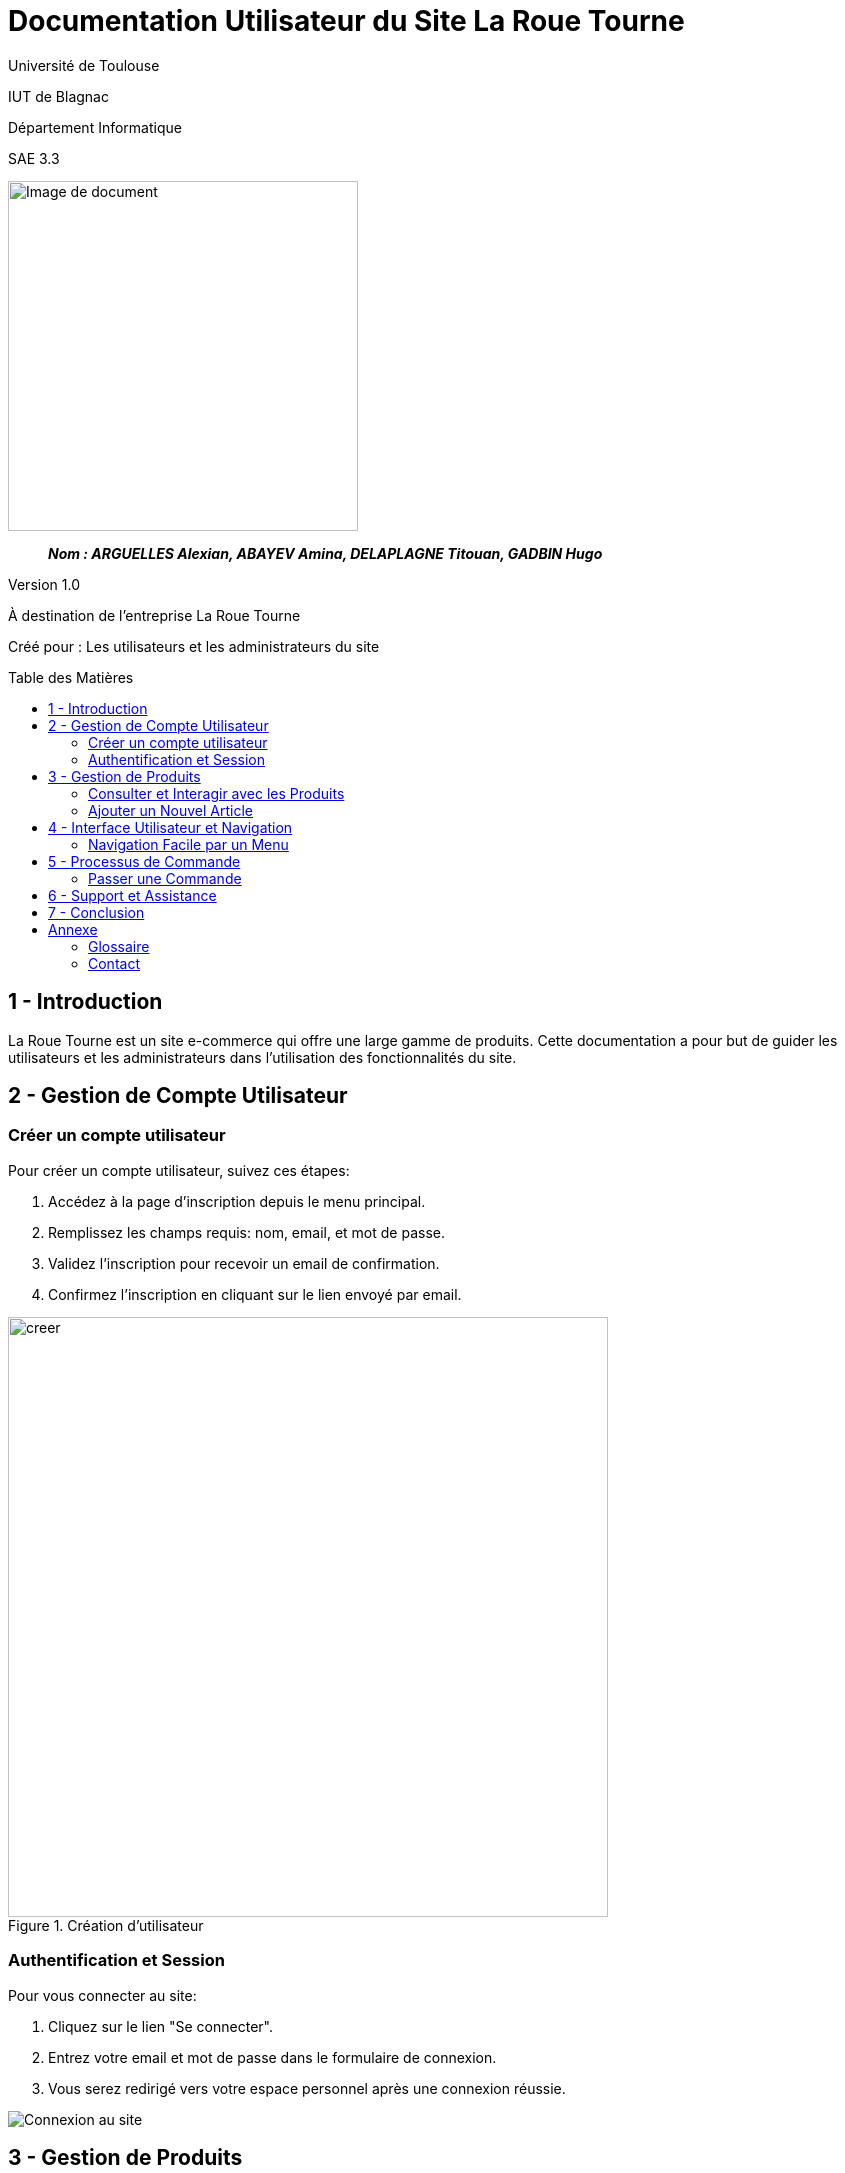 = Documentation Utilisateur du Site La Roue Tourne
:toc: preamble
:toc-title: Table des Matières
:toclevels: 4
// Variables
:img: image/
:tuto: {img}Tutoriels_utilisation/
:gestCpt: {tuto}GestionComptes/
:prod: {tuto}GestionProduits/
:nav: {tuto}Navigation/
:order: {tuto}ProcessusCommande/

Université de Toulouse

IUT de Blagnac

Département Informatique

SAE 3.3

ifdef::env-github[]
++++
<p align="center">
  <img width="600" height="600" src="image/cahier-de-recette.png">
</p>
++++
endif::[]

ifndef::env-github[]
image::{img}cahier-de-recette.png[Image de document, 350, align=center]
endif::[]

____
*_Nom : ARGUELLES Alexian, ABAYEV Amina, DELAPLAGNE Titouan, GADBIN Hugo_*
____

Version 1.0

À destination de l'entreprise La Roue Tourne

Créé pour : Les utilisateurs et les administrateurs du site

== 1 - Introduction

La Roue Tourne est un site e-commerce qui offre une large gamme de produits. Cette documentation a pour but de guider les utilisateurs et les administrateurs dans l'utilisation des fonctionnalités du site.

== 2 - Gestion de Compte Utilisateur

=== Créer un compte utilisateur

Pour créer un compte utilisateur, suivez ces étapes:

. Accédez à la page d'inscription depuis le menu principal.
. Remplissez les champs requis: nom, email, et mot de passe.
. Validez l'inscription pour recevoir un email de confirmation.
. Confirmez l'inscription en cliquant sur le lien envoyé par email.

image::image/creer.png[width="600", align="center", title="Création d'utilisateur"]

=== Authentification et Session

Pour vous connecter au site:

. Cliquez sur le lien "Se connecter".
. Entrez votre email et mot de passe dans le formulaire de connexion.
. Vous serez redirigé vers votre espace personnel après une connexion réussie.

image:{gestCpt}connexion.png[Connexion au site]

== 3 - Gestion de Produits

=== Consulter et Interagir avec les Produits

Pour consulter un produit:

. Naviguez dans les différentes catégories de produits ou utilisez la fonction de recherche.
. Cliquez sur un produit pour afficher ses détails, comme la description, le prix, et la disponibilité en stock.

image:{prod}consulter_produit.png[Consultation de produit]

=== Ajouter un Nouvel Article

Administrateurs uniquement:

. Accédez au panneau d'administration.
. Remplissez le formulaire pour ajouter un nouveau produit, en incluant nom, description, prix, et stock.
. Soumettez le formulaire pour ajouter le produit à la base de données.

image:{prod}ajouter_produit.png[Ajout de produit]

== 4 - Interface Utilisateur et Navigation

=== Navigation Facile par un Menu

. Utilisez le menu principal pour accéder aux différentes sections du site, incluant les catégories de produits, gestion de compte, et contact.
. Le menu inclut également une barre de recherche pour faciliter l'accès direct aux produits spécifiques.

image:{nav}menu_navigation.png[Navigation dans le menu]

== 5 - Processus de Commande

=== Passer une Commande

. Ajoutez des produits à votre panier.
. Accédez à votre panier et vérifiez vos articles.
. Cliquez sur "Procéder au paiement".
. Entrez vos informations de paiement et de livraison.
. Confirmez la commande pour finaliser l'achat.

image:{order}processus_commande.png[Processus de commande]

== 6 - Support et Assistance

En cas de besoin d'assistance, contactez notre service client via email ou téléphone. Des guides d'utilisation et FAQ sont également disponibles sur notre site pour aider les utilisateurs à naviguer sur le site et à utiliser les fonctionnalités offertes.

== 7 - Conclusion

Nous espérons que cette documentation vous aidera à utiliser efficacement le site La Roue Tourne. Pour toute question supplémentaire, n'hésitez pas à contacter notre équipe de support.

== Annexe

=== Glossaire

Termes et définitions utilisés dans cette documentation.

=== Contact

Informations de contact pour le support technique et le service client.
